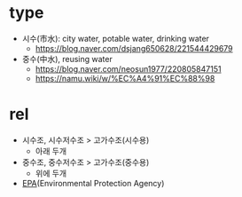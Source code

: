* type

- 시수(市水): city water, potable water, drinking water
  - https://blog.naver.com/dsjang650628/221544429679
- 중수(中水), reusing water
  - https://blog.naver.com/neosun1977/220805847151
  - https://namu.wiki/w/%EC%A4%91%EC%88%98

* rel

- 시수조, 시수저수조 > 고가수조(시수용)
  - 아래 두개
- 중수조, 중수저수조 > 고가수조(중수용)
  - 위에 두개 
- [[https://www.epa.gov/ground-water-and-drinking-water/potable-water-reuse-and-drinking-water][EPA]](Environmental Protection Agency)

